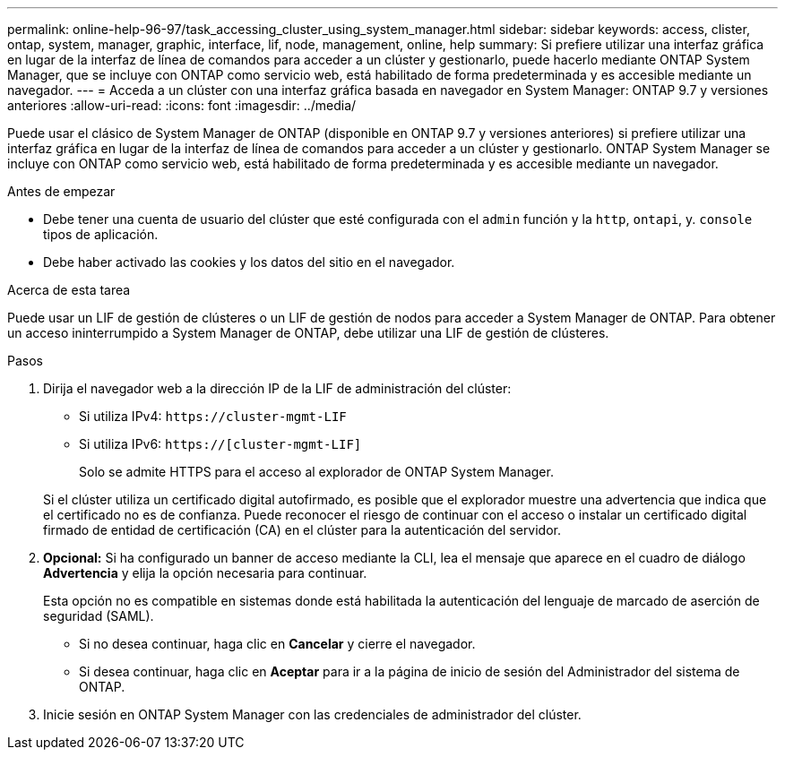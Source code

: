 ---
permalink: online-help-96-97/task_accessing_cluster_using_system_manager.html 
sidebar: sidebar 
keywords: access, clister, ontap, system, manager, graphic, interface, lif, node, management, online, help 
summary: Si prefiere utilizar una interfaz gráfica en lugar de la interfaz de línea de comandos para acceder a un clúster y gestionarlo, puede hacerlo mediante ONTAP System Manager, que se incluye con ONTAP como servicio web, está habilitado de forma predeterminada y es accesible mediante un navegador. 
---
= Acceda a un clúster con una interfaz gráfica basada en navegador en System Manager: ONTAP 9.7 y versiones anteriores
:allow-uri-read: 
:icons: font
:imagesdir: ../media/


[role="lead"]
Puede usar el clásico de System Manager de ONTAP (disponible en ONTAP 9.7 y versiones anteriores) si prefiere utilizar una interfaz gráfica en lugar de la interfaz de línea de comandos para acceder a un clúster y gestionarlo. ONTAP System Manager se incluye con ONTAP como servicio web, está habilitado de forma predeterminada y es accesible mediante un navegador.

.Antes de empezar
* Debe tener una cuenta de usuario del clúster que esté configurada con el `admin` función y la `http`, `ontapi`, y. `console` tipos de aplicación.
* Debe haber activado las cookies y los datos del sitio en el navegador.


.Acerca de esta tarea
Puede usar un LIF de gestión de clústeres o un LIF de gestión de nodos para acceder a System Manager de ONTAP. Para obtener un acceso ininterrumpido a System Manager de ONTAP, debe utilizar una LIF de gestión de clústeres.

.Pasos
. Dirija el navegador web a la dirección IP de la LIF de administración del clúster:
+
** Si utiliza IPv4: `+https://cluster-mgmt-LIF+`
** Si utiliza IPv6: `https://[cluster-mgmt-LIF]`
+
Solo se admite HTTPS para el acceso al explorador de ONTAP System Manager.



+
Si el clúster utiliza un certificado digital autofirmado, es posible que el explorador muestre una advertencia que indica que el certificado no es de confianza. Puede reconocer el riesgo de continuar con el acceso o instalar un certificado digital firmado de entidad de certificación (CA) en el clúster para la autenticación del servidor.

. *Opcional:* Si ha configurado un banner de acceso mediante la CLI, lea el mensaje que aparece en el cuadro de diálogo *Advertencia* y elija la opción necesaria para continuar.
+
Esta opción no es compatible en sistemas donde está habilitada la autenticación del lenguaje de marcado de aserción de seguridad (SAML).

+
** Si no desea continuar, haga clic en *Cancelar* y cierre el navegador.
** Si desea continuar, haga clic en *Aceptar* para ir a la página de inicio de sesión del Administrador del sistema de ONTAP.


. Inicie sesión en ONTAP System Manager con las credenciales de administrador del clúster.

